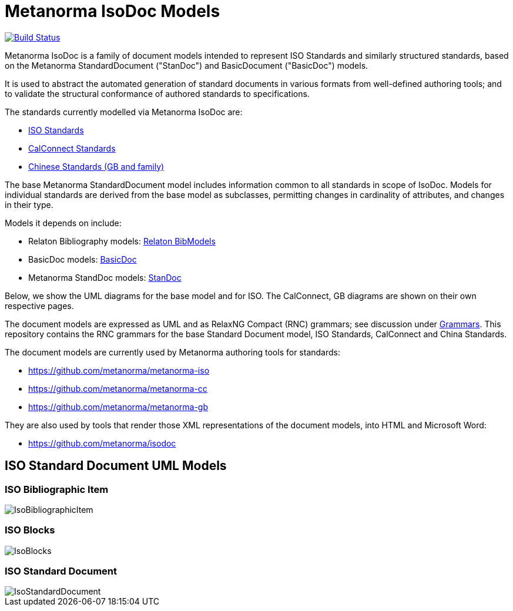 = Metanorma IsoDoc Models

image:https://github.com/metanorma/metanorma-model-iso/workflows/make/badge.svg["Build Status", link="https://github.com/metanorma/metanorma-model-iso/actions?query=workflow%3Amake"]

Metanorma IsoDoc is a family of document models intended to represent ISO Standards and
similarly structured standards, based on the Metanorma StandardDocument ("StanDoc") and
BasicDocument ("BasicDoc") models.

It is used to abstract the automated generation
of standard documents in various formats from well-defined authoring tools; and
to validate the structural conformance of authored standards to specifications.

The standards currently modelled via Metanorma IsoDoc are:

* https://github.com/metanorma/metanorma-model-iso[ISO Standards]
* https://github.com/metanorma/metanorma-model-cc[CalConnect Standards]
* https://github.com/metanorma/metanorma-model-gb[Chinese Standards (GB and family)]

The base Metanorma StandardDocument model includes information common to all standards
in scope of IsoDoc. Models for individual standards are derived from the base
model as subclasses, permitting changes in cardinality of attributes, and
changes in their type.

Models it depends on include:

* Relaton Bibliography models: https://github.com/metanorma/relaton-models[Relaton BibModels]
* BasicDoc models: https://github.com/metanorma/basicdoc-models[BasicDoc]
* Metanorma StandDoc models: https://github.com/metanorma/metanorma-model-standoc[StanDoc]

Below, we show the UML diagrams for the base model and for ISO. The CalConnect, GB
diagrams are shown on their own respective pages.

The document models are expressed as UML and as RelaxNG Compact (RNC) grammars;
see discussion under
https://github.com/metanorma/metanorma-model-iso/tree/master/grammars[Grammars]. This
repository contains the RNC grammars for the base Standard Document model, ISO
Standards, CalConnect and China Standards.

The document models are currently used by Metanorma authoring tools for
standards:

* https://github.com/metanorma/metanorma-iso
* https://github.com/metanorma/metanorma-cc
* https://github.com/metanorma/metanorma-gb

They are also used by tools that render those XML representations of the
document models, into HTML and Microsoft Word:

* https://github.com/metanorma/isodoc


== ISO Standard Document UML Models

=== ISO Bibliographic Item

image::images/IsoBibliographicItem.png[]

=== ISO Blocks

image::images/IsoBlocks.png[]

=== ISO Standard Document

image::images/IsoStandardDocument.png[]

